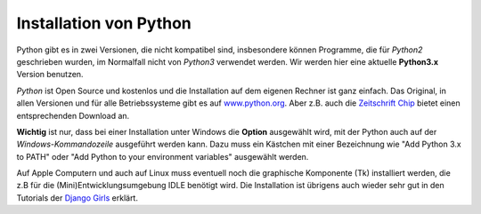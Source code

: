 ﻿
.. _myinstallation:

#######################
Installation von Python
#######################

Python gibt es in zwei Versionen, die nicht kompatibel sind, insbesondere können
Programme, die für *Python2* geschrieben wurden, im Normalfall nicht von *Python3* verwendet werden.
Wir werden hier eine aktuelle **Python3.x** Version benutzen.

*Python* ist Open Source und kostenlos und die Installation auf dem eigenen Rechner ist 
ganz einfach. Das Original, in allen Versionen und für alle Betriebssysteme
gibt es auf `www.python.org <https://www.python.org/downloads>`_.
Aber z.B. auch die `Zeitschrift Chip <http://www.chip.de/downloads/Python_22363252.html>`_
bietet einen entsprechenden Download an.

.. _myinstallation-hint:

**Wichtig** ist nur, dass bei einer Installation unter Windows die **Option** ausgewählt wird,
mit der Python auch auf der *Windows-Kommandozeile* ausgeführt werden kann.
Dazu muss ein Kästchen mit einer Bezeichnung wie "Add Python 3.x to PATH" oder "Add Python to
your environment variables" ausgewählt werden.

Auf Apple Computern und auch auf Linux muss eventuell noch die graphische Komponente (Tk)
installiert werden, die z.B für die (Mini)Entwicklungsumgebung IDLE benötigt wird.
Die Installation ist übrigens auch wieder sehr gut
in den Tutorials der `Django Girls <https://tutorial.djangogirls.org/de/installation/#python>`_ erklärt.
